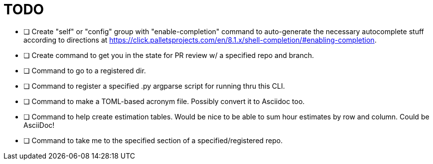 = TODO

* [ ] Create "self" or "config" group with "enable-completion" command to auto-generate the necessary autocomplete stuff according to directions at https://click.palletsprojects.com/en/8.1.x/shell-completion/#enabling-completion.
* [ ] Create command to get you in the state for PR review w/ a specified repo and branch.
* [ ] Command to go to a registered dir.
* [ ] Command to register a specified .py argparse script for running thru this CLI.
* [ ] Command to make a TOML-based acronym file. Possibly convert it to Asciidoc too.
* [ ] Command to help create estimation tables. Would be nice to be able to sum hour estimates by row and column. Could be AsciiDoc!
* [ ] Command to take me to the specified section of a specified/registered repo.
